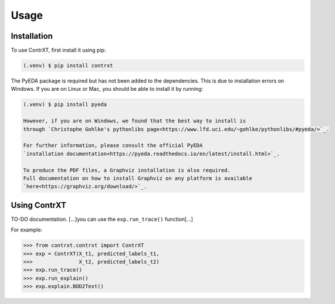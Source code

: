 Usage
=====

.. _installation:

Installation
------------

To use ContrXT, first install it using pip:

.. code-block:: console

   (.venv) $ pip install contrxt

The PyEDA package is required but has not been added to the dependencies.
This is due to installation errors on Windows.
If you are on Linux or Mac, you should be able to install it by running:

.. code-block:: console

   (.venv) $ pip install pyeda

   However, if you are on Windows, we found that the best way to install is
   through `Christophe Gohlke's pythonlibs page<https://www.lfd.uci.edu/~gohlke/pythonlibs/#pyeda/>`_.

   For further information, please consult the official PyEDA
   `installation documentation<https://pyeda.readthedocs.io/en/latest/install.html>`_.

   To produce the PDF files, a Graphviz installation is also required.
   Full documentation on how to install Graphviz on any platform is available
   `here<https://graphviz.org/download/>`_.

Using ContrXT
----------------

TO-DO documentation.
[...]you can use the ``exp.run_trace()`` function[...]

For example:

>>> from contrxt.contrxt import ContrXT
>>> exp = ContrXT(X_t1, predicted_labels_t1,
>>>               X_t2, predicted_labels_t2)
>>> exp.run_trace()
>>> exp.run_explain()
>>> exp.explain.BDD2Text()
